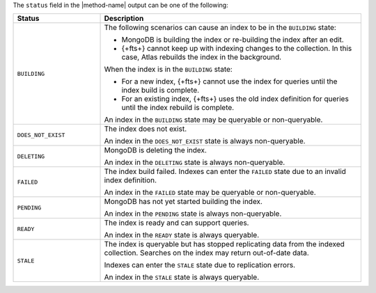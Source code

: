 The ``status`` field in the |method-name| output can be one of the
following:

.. list-table::
   :header-rows: 1
   :widths: 10 30

   * - Status
     - Description

   * - ``BUILDING``
     - The following scenarios can cause an index to be in the
       ``BUILDING`` state:
     
       - MongoDB is building the index or re-building the index after an
         edit.

       - {+fts+} cannot keep up with indexing changes to the
         collection. In this case, Atlas rebuilds the index in the
         background.

       When the index is in the ``BUILDING`` state:

       - For a new index, {+fts+} cannot use the index for queries
         until the index build is complete.

       - For an existing index, {+fts+} uses the old index
         definition for queries until the index rebuild is complete.

       An index in the ``BUILDING`` state may be queryable or
       non-queryable. 

   * - ``DOES_NOT_EXIST``
     - The index does not exist. 

       An index in the ``DOES_NOT_EXIST`` state is always non-queryable. 

   * - ``DELETING``
     - MongoDB is deleting the index.

       An index in the ``DELETING`` state is always non-queryable. 

   * - ``FAILED``
     - The index build failed. Indexes can enter the ``FAILED`` state
       due to an invalid index definition.

       An index in the ``FAILED`` state may be queryable or
       non-queryable. 
   
   * - ``PENDING``
     - MongoDB has not yet started building the index.

       An index in the ``PENDING`` state is always non-queryable. 

   * - ``READY``
     - The index is ready and can support queries.

       An index in the ``READY`` state is always queryable. 

   * - ``STALE``
     - The index is queryable but has stopped replicating data from the
       indexed collection. Searches on the index may return out-of-date
       data.

       Indexes can enter the ``STALE`` state due to replication errors.

       An index in the ``STALE`` state is always queryable. 
